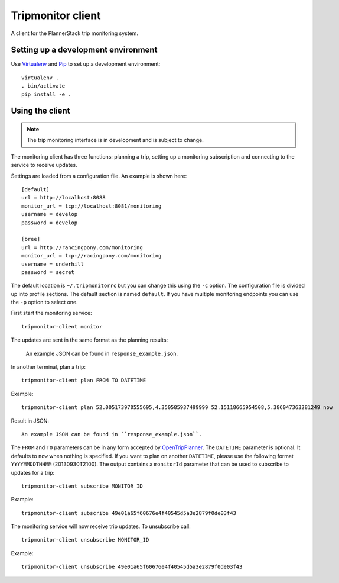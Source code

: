 Tripmonitor client
==================

A client for the PlannerStack trip monitoring system.


Setting up a development environment
------------------------------------

Use Virtualenv_ and Pip_ to set up a development environment::

    virtualenv .
    . bin/activate
    pip install -e .


.. _Virtualenv: http://www.virtualenv.org/
.. _Pip: http://www.pip-installer.org/


Using the client
----------------

.. note:: The trip monitoring interface is in development and is subject to change.

The monitoring client has three functions: planning a trip, setting up a monitoring subscription and connecting to the service to receive updates.

Settings are loaded from a configuration file. An example is shown here::

    [default]
    url = http://localhost:8088
    monitor_url = tcp://localhost:8081/monitoring
    username = develop
    password = develop

    [bree]
    url = http://rancingpony.com/monitoring
    monitor_url = tcp://racingpony.com/monitoring
    username = underhill
    password = secret

The default location is ``~/.tripmonitorrc`` but you can change this using the ``-c`` option. The configuration file is divided up into profile sections. The default section is named ``default``. If you have multiple monitoring endpoints you can use the ``-p`` option to select one.

First start the monitoring service::

    tripmonitor-client monitor
    
The updates are sent in the same format as the planning results:
  
    An example JSON can be found in ``response_example.json``.

In another terminal, plan a trip::

    tripmonitor-client plan FROM TO DATETIME

Example::

    tripmonitor-client plan 52.005173970555695,4.350585937499999 52.15118665954508,5.386047363281249 now

Result in JSON::
    
    An example JSON can be found in ``response_example.json``.
    
The ``FROM`` and ``TO`` parameters can be in any form accepted by OpenTripPlanner_. The ``DATETIME`` parameter is optional. It defaults to ``now`` when nothing is specified. If you want to plan on another ``DATETIME``, please use the following format ``YYYYMMDDTHHMM`` (20130930T2100). The output contains a ``monitorId`` parameter that can be used to subscribe to updates for a trip::

    tripmonitor-client subscribe MONITOR_ID

Example::

    tripmonitor-client subscribe 49e01a65f60676e4f40545d5a3e2879f0de03f43

The monitoring service will now receive trip updates. To unsubscribe call::

    tripmonitor-client unsubscribe MONITOR_ID

Example::

    tripmonitor-client unsubscribe 49e01a65f60676e4f40545d5a3e2879f0de03f43

.. _OpenTripPlanner: http://opentripplanner.org/
